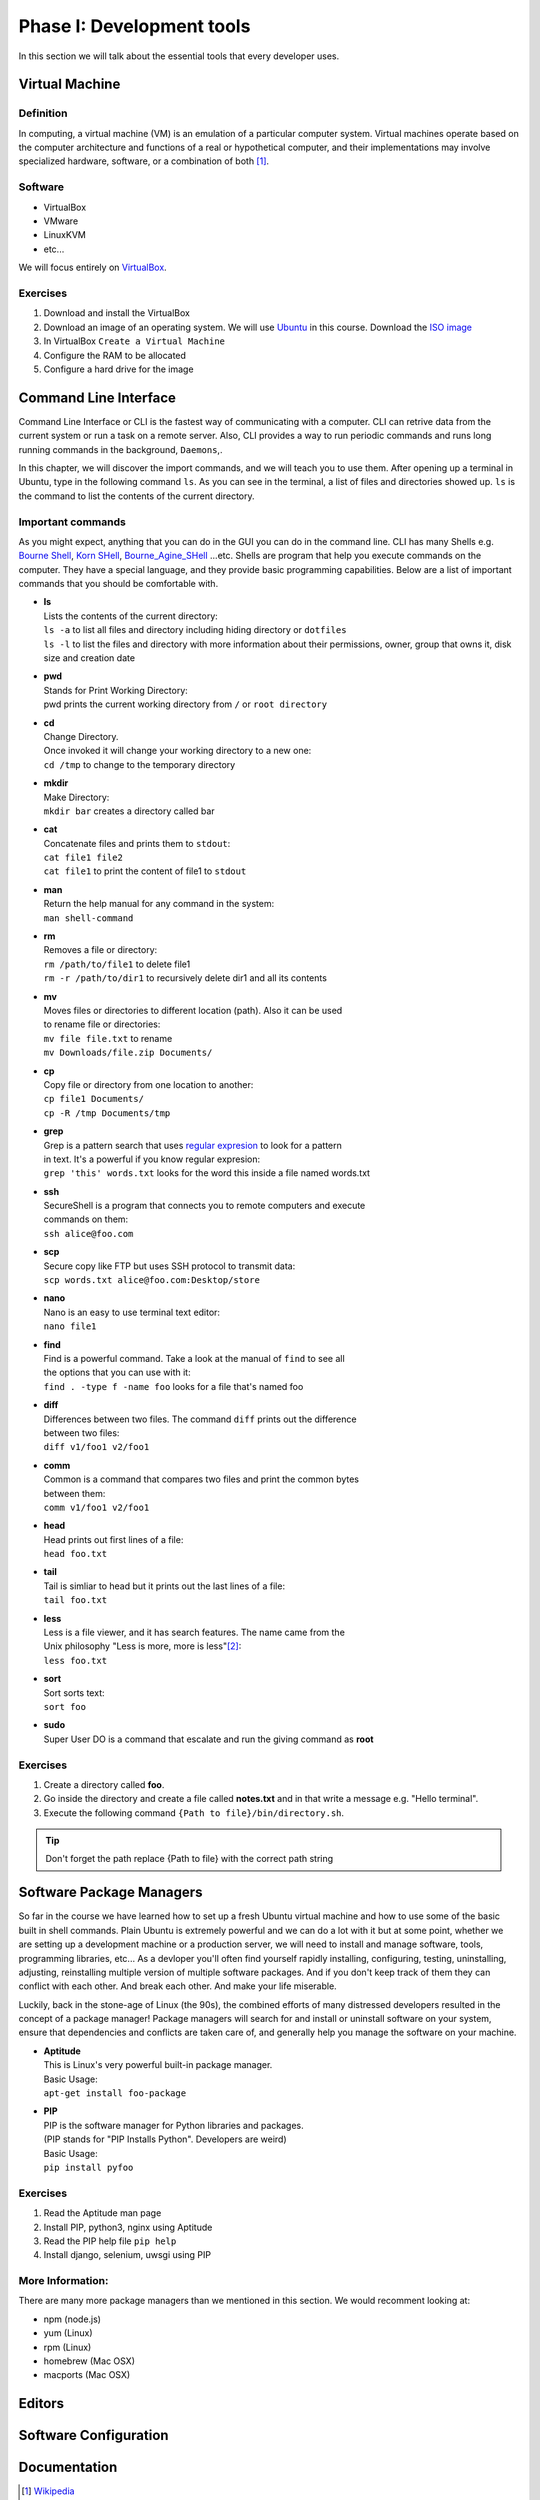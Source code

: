 **************************
Phase I: Development tools
**************************

In this section we will talk about the essential tools that every developer uses.

Virtual Machine
===============

Definition
----------
In computing, a virtual machine (VM) is an emulation of a particular
computer system. Virtual machines operate based on the computer architecture
and functions of a real or hypothetical computer, and their implementations
may involve specialized hardware, software, or a combination of both [#w1]_.

Software
--------

- VirtualBox
- VMware
- LinuxKVM
- etc...

We will focus entirely on `VirtualBox <https://www.virtualbox.org/>`_.

Exercises
---------

#. Download and install the VirtualBox
#. Download an image of an operating system. We will use `Ubuntu <http://www.ubuntu.com/>`_
   in this course. Download the `ISO image <http://www.ubuntu.com/download/desktop/thank-you?country=--&version=14.04.1&architecture=amd64>`_
#. In VirtualBox ``Create a Virtual Machine``
#. Configure the RAM to be allocated
#. Configure a hard drive for the image

Command Line Interface
======================

Command Line Interface or CLI is the fastest way of communicating with a
computer. CLI can retrive data from the current system or run a task on a remote
server. Also, CLI provides a way to run periodic commands and runs long running
commands in the background, ``Daemons``,.

In this chapter, we will discover the import commands, and we will teach you to
use them. After opening up a terminal in Ubuntu, type in the following command
``ls``. As you can see in the terminal, a list of files and directories showed
up. ``ls`` is the command to list the contents of the current directory.

Important commands
------------------

As you might expect, anything that you can do in the GUI you can do in the
command line. CLI has many Shells e.g. `Bourne Shell
<http://en.wikipedia.org/wiki/Bourne_shell>`_,
`Korn SHell <http://en.wikipedia.org/wiki/Korn_shell>`_,
`Bourne_Agine_SHell <http://en.wikipedia.org/wiki/Bash_%28Unix_shell%29>`_
...etc. Shells are program that help you execute commands on the computer.
They have a special language, and they provide basic programming capabilities.
Below are a list of important commands that you should be comfortable with.

- | **ls**
  | Lists the contents of the current directory:
  | ``ls -a`` to list all files and directory including hiding directory or ``dotfiles``
  | ``ls -l`` to list the files and directory with more information about their permissions, owner, group that owns it, disk size and creation date

- | **pwd**
  | Stands for Print Working Directory:
  | pwd prints the current working directory from ``/`` or ``root directory``

- | **cd**
  | Change Directory.
  | Once invoked it will change your working directory to a new one:
  | ``cd /tmp`` to change to the temporary directory

- | **mkdir**
  | Make Directory:
  | ``mkdir bar`` creates a directory called bar

- | **cat**
  | Concatenate files and prints them to ``stdout``:
  | ``cat file1 file2``
  | ``cat file1`` to print the content of file1 to ``stdout``

- | **man**
  | Return the help manual for any command in the system:
  | ``man shell-command``

- | **rm**
  | Removes a file or directory:
  | ``rm /path/to/file1`` to delete file1
  | ``rm -r /path/to/dir1`` to recursively delete dir1 and all its contents

- | **mv**
  | Moves files or directories to different location (path). Also it can be used
  | to rename file or directories:
  | ``mv file file.txt`` to rename
  | ``mv Downloads/file.zip Documents/``

- | **cp**
  | Copy file or directory from one location to another:
  | ``cp file1 Documents/``
  | ``cp -R /tmp Documents/tmp``

- | **grep**
  | Grep is a pattern search that uses `regular expresion <http://en.wikipedia.org/wiki/Regular_expression>`_ to look for a pattern
  | in text. It's a powerful if you know regular expresion:
  | ``grep 'this' words.txt`` looks for the word this inside a file named words.txt

.. seealso:: Take a look at the `Python Docs <https://docs.python.org/2/howto/regex.html>`_ for more information

- | **ssh**
  | SecureShell is a program that connects you to remote computers and execute
  | commands on them:
  | ``ssh alice@foo.com``

- | **scp**
  | Secure copy like FTP but uses SSH protocol to transmit data:
  | ``scp words.txt alice@foo.com:Desktop/store``

- | **nano**
  | Nano is an easy to use terminal text editor:
  | ``nano file1``

- | **find**
  | Find is a powerful command. Take a look at the manual of ``find`` to see all
  | the options that you can use with it:
  | ``find . -type f -name foo`` looks for a file that's named foo

- | **diff**
  | Differences between two files. The command ``diff`` prints out the difference
  | between two files:
  | ``diff v1/foo1 v2/foo1``

- | **comm**
  | Common is a command that compares two files and print the common bytes
  | between them:
  | ``comm v1/foo1 v2/foo1``

- | **head**
  | Head prints out first lines of a file:
  | ``head foo.txt``

- | **tail**
  | Tail is simliar to head but it prints out the last lines of a file:
  | ``tail foo.txt``

- | **less**
  | Less is a file viewer, and it has search features. The name came from the
  | Unix philosophy "Less is more, more is less"[#less]_:
  | ``less foo.txt``

- | **sort**
  | Sort sorts text:
  | ``sort foo``

- | **sudo**
  | Super User DO is a command that escalate and run the giving command as **root**


Exercises
---------

1. Create a directory called **foo**.
2. Go inside the directory and create a file called **notes.txt**
   and in that write a message e.g. "Hello terminal".
#. Execute the following command ``{Path to file}/bin/directory.sh``.

.. tip:: Don't forget the path replace {Path to file} with the correct path string

Software Package Managers
=========================

So far in the course we have learned how to set up a fresh Ubuntu virtual
machine and how to use some of the basic built in shell commands. Plain Ubuntu
is extremely powerful and we can do a lot with it but at some point, whether
we are setting up a development machine or a production server, we will need
to install and manage software, tools, programming libraries, etc...
As a devloper you'll often find yourself rapidly installing, configuring, testing,
uninstalling, adjusting, reinstalling multiple version of multiple software
packages.
And if you don't keep track of them they can conflict with each other.
And break each other.
And make your life miserable.

Luckily, back in the stone-age of Linux (the 90s), the combined efforts of many
distressed developers resulted in the concept of a package manager!
Package managers will search for and install or uninstall software on your system,
ensure that dependencies and conflicts are taken care of, and generally help you
manage the software on your machine.

- | **Aptitude**
  | This is Linux's very powerful built-in package manager.
  | Basic Usage:
  | ``apt-get install foo-package``

- | **PIP**
  | PIP is the software manager for Python libraries and packages.
  | (PIP stands for "PIP Installs Python". Developers are weird)
  | Basic Usage:
  | ``pip install pyfoo``

Exercises
---------
#. Read the Aptitude man page
#. Install PIP, python3, nginx using Aptitude
#. Read the PIP help file ``pip help``
#. Install django, selenium, uwsgi using PIP

More Information:
-----------------
There are many more package managers than we mentioned in this section.
We would recomment looking at:

- npm (node.js)
- yum (Linux)
- rpm (Linux)
- homebrew (Mac OSX)
- macports (Mac OSX)

Editors
=======
.. todo::

Software Configuration
======================
.. todo::

Documentation
=============
.. todo::

.. [#w1] `Wikipedia <http://en.wikipedia.org/wiki/Virtual_machine>`_
.. [#less] `Less history <http://en.wikipedia.org/wiki/Less_%28Unix%29#History>`_
